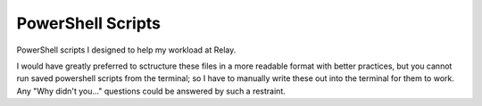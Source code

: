 PowerShell Scripts
==================

PowerShell scripts I designed to help my workload at Relay.

I would have greatly preferred to sctructure these files in a more readable 
format with better practices, but you cannot run saved powershell scripts from 
the terminal; so I have to manually write these out into the terminal for them 
to work. Any "Why didn't you..." questions could be answered by such a 
restraint.